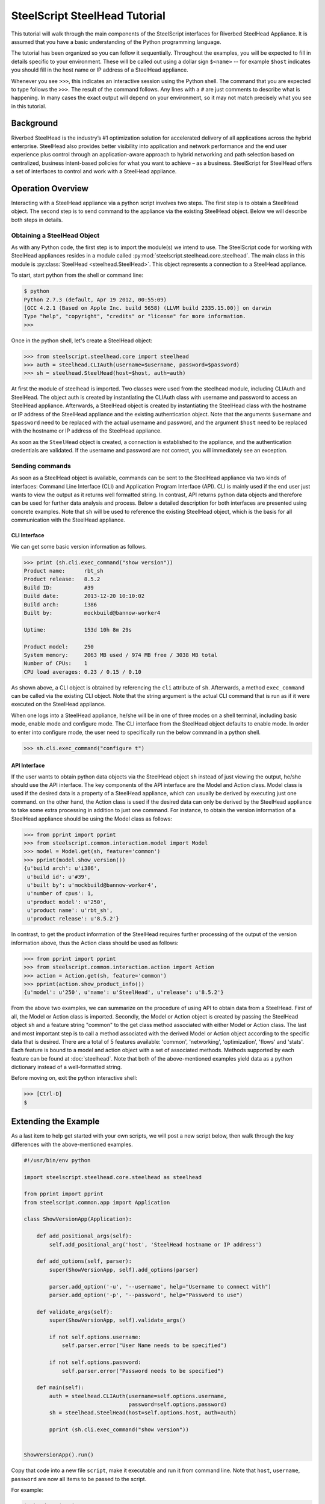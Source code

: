 .. py:currentmodule:: steelscript.steelhead.core

SteelScript SteelHead Tutorial
================================

This tutorial will walk through the main components of the SteelScript
interfaces for Riverbed SteelHead Appliance.  It is assumed that
you have a basic understanding of the Python programming language.

The tutorial has been organized so you can follow it sequentially.
Throughout the examples, you will be expected to fill in details
specific to your environment.  These will be called out using a dollar
sign ``$<name>`` -- for example ``$host`` indicates you should fill in
the host name or IP address of a SteelHead appliance.

Whenever you see ``>>>``, this indicates an interactive session using
the Python shell.  The command that you are expected to type follows
the ``>>>``.  The result of the command follows.  Any lines with a
``#`` are just comments to describe what is happening.  In many cases
the exact output will depend on your environment, so it may not match
precisely what you see in this tutorial.

Background
----------

Riverbed SteelHead is the industry’s #1 optimization solution for
accelerated delivery of all applications across the hybrid enterprise.
SteelHead also provides better visibility into application and network
performance and the end user experience plus control through an
application-aware approach to hybrid networking and path selection based
on centralized, business intent-based policies for what you want to
achieve – as a business.  SteelScript for SteelHead offers a set of interfaces
to control and work with a SteelHead appliance.

Operation Overview
------------------

Interacting with a SteelHead appliance via a python script involves two steps.
The first step is to obtain a SteelHead object.  The second step is to send
command to the appliance via the existing SteelHead object.  Below we will
describe both steps in details.

Obtaining a SteelHead Object
^^^^^^^^^^^^^^^^^^^^^^^^^^^^

As with any Python code, the first step is to import the module(s) we
intend to use. The SteelScript code for working with SteelHead
appliances resides in a module called :py:mod:`steelscript.steelhead.core.steelhead`.
The main class in this module is :py:class:`SteelHead <steelhead.SteelHead>`.  This object
represents a connection to a SteelHead appliance.

To start, start python from the shell or command line:

.. code-block:: bash

   $ python
   Python 2.7.3 (default, Apr 19 2012, 00:55:09)
   [GCC 4.2.1 (Based on Apple Inc. build 5658) (LLVM build 2335.15.00)] on darwin
   Type "help", "copyright", "credits" or "license" for more information.
   >>>

Once in the python shell, let's create a SteelHead object:

.. code-block:: python

   >>> from steelscript.steelhead.core import steelhead
   >>> auth = steelhead.CLIAuth(username=$username, password=$password)
   >>> sh = steelhead.SteelHead(host=$host, auth=auth)

At first the module of steelhead is imported. Two classes were used from
the steelhead module, including CLIAuth and SteelHead.
The object auth is created by instantiating the CLIAuth class
with username and password to access an SteelHead appliance. Afterwards,
a SteelHead object is created by instantiating the SteelHead class with
the hostname or IP address of the SteelHead appliance and the existing
authentication object. Note that the arguments ``$username`` and ``$password`` 
need to be replaced with the actual username and password, and the argument
``$host`` need to be replaced with the hostname or IP address of the SteelHead
appliance. 

As soon as the ``SteelHead`` object is created, a connection is
established to the appliance, and the authentication credentials are
validated.  If the username and password are not correct, you will
immediately see an exception.

Sending commands
^^^^^^^^^^^^^^^^

As soon as a SteelHead object is available, commands can be sent to the SteelHead
appliance via two kinds of interfaces: Command Line Interface (CLI) and Application Program
Interface (API).  CLI is mainly used if the end user just wants to view the
output as it returns well formatted string. In contrast, API returns python data objects and
therefore can be used for further data analysis and process.
Below a detailed description for both interfaces are presented using concrete examples.
Note that ``sh`` will be used to reference the existing SteelHead object, which is the
basis for all communication with the SteelHead appliance. 

CLI Interface
"""""""""""""

We can get some basic version information as follows.

.. code-block:: python

   >>> print (sh.cli.exec_command("show version"))
   Product name:      rbt_sh
   Product release:   8.5.2
   Build ID:          #39
   Build date:        2013-12-20 10:10:02
   Build arch:        i386
   Built by:          mockbuild@bannow-worker4

   Uptime:            153d 10h 8m 29s

   Product model:     250
   System memory:     2063 MB used / 974 MB free / 3038 MB total
   Number of CPUs:    1
   CPU load averages: 0.23 / 0.15 / 0.10

As shown above, a CLI object is obtained by referencing the ``cli`` attribute
of ``sh``. Afterwards, a method ``exec_command`` can be called via the existing CLI
object. Note that the string argument is the actual CLI command that is run as if it
were executed on the SteelHead appliance.

When one logs into a SteelHead appliance, he/she will be in one of three modes
on a shell terminal, including basic mode, enable mode and configure mode. The CLI
interface from the SteelHead object defaults to enable mode. In order to enter into
configure mode, the user need to specifically run the below command in a python shell.

.. code-block:: python

   >>> sh.cli.exec_command("configure t")

API Interface
"""""""""""""

If the user wants to obtain python data objects via the SteelHead object ``sh``
instead of just viewing the output, he/she should use the API interface.
The key components of the API interface are the Model and Action class.
Model class is used if the desired data is a property of a SteelHead appliance,
which can usually be derived by executing just one command.
on the other hand, the Action class is used if the desired data can only be derived by the SteelHead
appliance to take some extra processing in addition to just one command. For instance, to obtain the version
information of a SteelHead appliance should be using the Model class as follows:

.. code-block:: python

   >>> from pprint import pprint
   >>> from steelscript.common.interaction.model import Model
   >>> model = Model.get(sh, feature='common')
   >>> pprint(model.show_version())
   {u'build arch': u'i386',
    u'build id': u'#39',
    u'built by': u'mockbuild@bannow-worker4',
    u'number of cpus': 1,
    u'product model': u'250',
    u'product name': u'rbt_sh',
    u'product release': u'8.5.2'}

In contrast, to get the product information of the SteelHead requires further processing
of the output of the version information above, thus the Action class should be used
as follows:

.. code-block:: python

   >>> from pprint import pprint
   >>> from steelscript.common.interaction.action import Action
   >>> action = Action.get(sh, feature='common')
   >>> pprint(action.show_product_info())
   {u'model': u'250', u'name': u'SteelHead', u'release': u'8.5.2'}

From the above two examples, we can summarize on the procedure of using API to
obtain data from a SteelHead.  First of all, the Model or Action class is imported.
Secondly, the Model or Action object is created by passing the SteelHead object ``sh``
and a feature string "common" to the get class method associated with either Model or Action class.
The last and most important step is to call a method associated with the derived Model
or Action object according to the specific data that is desired.
There are a total of 5 features available: 'common', 'networking', 'optimization', 'flows' and 'stats'.
Each feature is bound to a model and action object with a set of associated methods.
Methods supported by each feature can be found at :doc:`steelhead`.
Note that both of the above-mentioned examples yield data as a python dictionary instead
of a well-formatted string.


Before moving on, exit the python interactive shell:

.. code-block:: python

   >>> [Ctrl-D]
   $

Extending the Example
---------------------

As a last item to help get started with your own scripts, we will post a new
script below, then walk through the key differences with the above-mentioned examples.

.. code-block:: python

   #!/usr/bin/env python

   import steelscript.steelhead.core.steelhead as steelhead

   from pprint import pprint
   from steelscript.common.app import Application

   class ShowVersionApp(Application):

       def add_positional_args(self):
           self.add_positional_arg('host', 'SteelHead hostname or IP address')

       def add_options(self, parser):
           super(ShowVersionApp, self).add_options(parser)

           parser.add_option('-u', '--username', help="Username to connect with")
           parser.add_option('-p', '--password', help="Password to use")

       def validate_args(self):
           super(ShowVersionApp, self).validate_args()

           if not self.options.username:
               self.parser.error("User Name needs to be specified")

           if not self.options.password:
               self.parser.error("Password needs to be specified")

       def main(self):
           auth = steelhead.CLIAuth(username=self.options.username,
                                    password=self.options.password)
           sh = steelhead.SteelHead(host=self.options.host, auth=auth)

           pprint (sh.cli.exec_command("show version"))

    
   ShowVersionApp().run()

Copy that code into a new file ``script``, make it executable and run it from command line. Note that
``host``, ``username``, ``password`` are now all items to be
passed to the script.

For example:

.. code-block:: bash

   $ chmod +x $script
   $ $script $host -u $username -p $password
   Product name:      rbt_sh
   Product release:   8.5.2
   Build ID:          #39
   Build date:        2013-12-20 10:10:02
   Build arch:        i386
   Built by:          mockbuild@bannow-worker4

   Uptime:            153d 10h 8m 29s

   Product model:     250
   System memory:     2063 MB used / 974 MB free / 3038 MB total
   Number of CPUs:    1
   CPU load averages: 0.23 / 0.15 / 0.10

Let us break down the script. First we need to import some items:

.. code-block:: bash

   #!/usr/bin/env python

   import steelscript.steelhead.core.steelhead as steelhead

   from steelscript.common.app import Application

That bit at the top is called a shebang, it tells the system that it should
execute this script using the program after the '#!'. Besides steelhead module,
we are also importing the Application class, which is used to help parse arguments
and simplify the api call to run the application.

.. code-block:: bash

   class ShowVersionApp(Application):

       def add_options(self, parser):
           super(ShowVersionApp, self).add_options(parser)
           parser.add_option('-H', '--host',
                             help='hostname or IP address')
           parser.add_option('-u', '--username', help="Username to connect with")
           parser.add_option('-p', '--password', help="Password to use")

       def validate_args(self):
           super(ShowVersionApp, self).validate_args()

           if not self.options.host:
               self.parser.error("Host name needs to be specified")

           if not self.options.username:
               self.parser.error("User Name needs to be specified")

           if not self.options.password:
               self.parser.error("Password needs to be specified")

This section begins the definition of a new class, which inherits from the
class Application.  This is some of the magic of object-oriented programming,
a lot of functionality is defined as part of Application, and we get all
of that for *free*, just by inheriting from it.  In fact, we go beyond that,
and *extend* its functionality by defining the function ``add_options`` and
``validate_args``.  Here, we add options to pass in a hostname, a username and
a password, and then if the format of the passed-in arguments in the command
is wrong, a help message will be printed out. 

.. code-block:: bash

       def main(self):
           auth = steelhead.CLIAuth(username=self.options.username,
                                    password=self.options.password)
           sh = steelhead.SteelHead(host=self.options.host, auth=auth)

           print (sh.cli.exec_command("show version"))

    
   ShowVersionApp().run()

This is the main part of the script, and it is using the CLI interface. One
can easily modify it to use any API interface to fetch data from a SteelHead appliance.
The last line calls the run function as defined in the Application class,
which executes the main function defined in the ShowVersionApp class.
